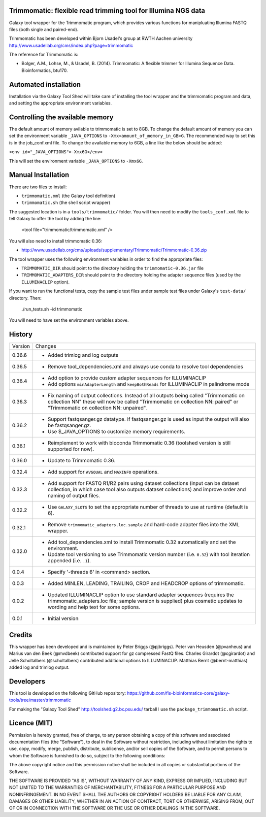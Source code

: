 Trimmomatic: flexible read trimming tool for Illumina NGS data
==============================================================

Galaxy tool wrapper for the Trimmomatic program, which provides various functions for
manipluating Illumina FASTQ files (both single and paired-end).

Trimmomatic has been developed within Bjorn Usadel's group at RWTH Aachen university
http://www.usadellab.org/cms/index.php?page=trimmomatic

The reference for Trimmomatic is:

- Bolger, A.M., Lohse, M., & Usadel, B. (2014). Trimmomatic: A flexible trimmer
  for Illumina Sequence Data. Bioinformatics, btu170.

Automated installation
======================

Installation via the Galaxy Tool Shed will take care of installing the tool wrapper
and the trimmomatic program and data, and setting the appropriate environment
variables.

Controlling the available memory
================================

The default amount of memory avilable to trimmomatic is set to 8GB.
To change the default amount of memory you can set the environment variable
``_JAVA_OPTIONS`` to ``-Xmx<amount_of_memory_in_GB>G``. The recommended way to
set this is in the job_conf.xml file. To change the available memory to 6GB, a
line like the below should be added:

``<env id="_JAVA_OPTIONS">-Xmx6G</env>``

This will set the environment variable ``_JAVA_OPTIONS`` to ``-Xmx6G``.

Manual Installation
===================

There are two files to install:

- ``trimmomatic.xml`` (the Galaxy tool definition)
- ``trimmomatic.sh`` (the shell script wrapper)

The suggested location is in a ``tools/trimmomatic/`` folder. You will then
need to modify the ``tools_conf.xml`` file to tell Galaxy to offer the tool
by adding the line:

    <tool file="trimmomatic/trimmomatic.xml" />

You will also need to install trimmomatic 0.36:

- http://www.usadellab.org/cms/uploads/supplementary/Trimmomatic/Trimmomatic-0.36.zip

The tool wrapper uses the following environment variables in order to find the
appropriate files:

- ``TRIMMOMATIC_DIR`` should point to the directory holding the
  ``trimmomatic-0.36.jar`` file
- ``TRIMMOMATIC_ADAPTERS_DIR`` should point to the directory holding the adapter
  sequence files (used by the ``ILLUMINACLIP`` option).

If you want to run the functional tests, copy the sample test files under
sample test files under Galaxy's ``test-data/`` directory. Then:

    ./run_tests.sh -id trimmomatic

You will need to have set the environment variables above.

History
=======

========== ======================================================================
Version    Changes
---------- ----------------------------------------------------------------------
0.36.6     - Added trimlog and log outputs
0.36.5     - Remove tool_dependencies.xml and always use conda to resolve tool
             dependencies
0.36.4     - Add option to provide custom adapter sequences for ILLUMINACLIP
           - Add options ``minAdapterLength`` and ``keepBothReads`` for ILLUMINACLIP
             in palindrome mode
0.36.3     - Fix naming of output collections. Instead of all outputs being called
             "Trimmomatic on collection NN" these will now be called "Trimmomatic
             on collection NN: paired" or "Trimmomatic on collection NN: unpaired".
0.36.2     - Support fastqsanger.gz datatype. If fastqsanger.gz is used as input
             the output will also be fastqsanger.gz.
           - Use $_JAVA_OPTIONS to customize memory requirements.
0.36.1     - Reimplement to work with bioconda Trimmomatic 0.36 (toolshed version
             is still supported for now).
0.36.0     - Update to Trimmomatic 0.36.
0.32.4     - Add support for ``AVGQUAL`` and ``MAXINFO`` operations.
0.32.3     - Add support for FASTQ R1/R2 pairs using dataset collections (input
             can be dataset collection, in which case tool also outputs dataset
	     collections) and improve order and naming of output files.
0.32.2     - Use ``GALAXY_SLOTS`` to set the appropriate number of threads to use
             at runtime (default is 6).
0.32.1     - Remove ``trimmomatic_adapters.loc.sample`` and hard-code adapter files
             into the XML wrapper.
0.32.0     - Add tool_dependencies.xml to install Trimmomatic 0.32 automatically and
             set the environment.
           - Update tool versioning to use Trimmomatic version number (i.e. ``0.32``)
             with tool iteration appended (i.e. ``.1``).
0.0.4      - Specify '-threads 6' in <command> section.
0.0.3      - Added MINLEN, LEADING, TRAILING, CROP and HEADCROP options of trimmomatic.
0.0.2      - Updated ILLUMINACLIP option to use standard adapter sequences (requires
             the trimmomatic_adapters.loc file; sample version is supplied) plus
             cosmetic updates to wording and help text for some options.
0.0.1      - Initial version
========== ======================================================================


Credits
=======

This wrapper has been developed and is maintained by Peter Briggs (@pjbriggs).
Peter van Heusden (@pvanheus) and Marius van den Beek (@mvdbeek) contributed 
support for gz compressed FastQ files. Charles Girardot (@cgirardot) and
Jelle Scholtalbers (@scholtalbers) contributed additional options to ILLUMINACLIP.
Matthias Bernt (@bernt-matthias) added log and trimlog output.

Developers
==========

This tool is developed on the following GitHub repository:
https://github.com/fls-bioinformatics-core/galaxy-tools/tree/master/trimmomatic

For making the "Galaxy Tool Shed" http://toolshed.g2.bx.psu.edu/ tarball I use
the ``package_trimmomatic.sh`` script.


Licence (MIT)
=============

Permission is hereby granted, free of charge, to any person obtaining a copy
of this software and associated documentation files (the "Software"), to deal
in the Software without restriction, including without limitation the rights
to use, copy, modify, merge, publish, distribute, sublicense, and/or sell
copies of the Software, and to permit persons to whom the Software is
furnished to do so, subject to the following conditions:

The above copyright notice and this permission notice shall be included in
all copies or substantial portions of the Software.

THE SOFTWARE IS PROVIDED "AS IS", WITHOUT WARRANTY OF ANY KIND, EXPRESS OR
IMPLIED, INCLUDING BUT NOT LIMITED TO THE WARRANTIES OF MERCHANTABILITY,
FITNESS FOR A PARTICULAR PURPOSE AND NONINFRINGEMENT. IN NO EVENT SHALL THE
AUTHORS OR COPYRIGHT HOLDERS BE LIABLE FOR ANY CLAIM, DAMAGES OR OTHER
LIABILITY, WHETHER IN AN ACTION OF CONTRACT, TORT OR OTHERWISE, ARISING FROM,
OUT OF OR IN CONNECTION WITH THE SOFTWARE OR THE USE OR OTHER DEALINGS IN
THE SOFTWARE.
